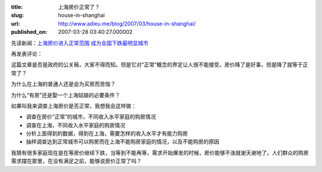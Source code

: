 :title: 上海房价正常了？
:slug: house-in-shanghai
:url: http://www.adieu.me/blog/2007/03/house-in-shanghai/
:published_on: 2007-03-28 03:40:27.000002

先读新闻：`上海房价进入正常范围  成为全国下跌最明显城市 <http://news.xinhuanet.com/local/2007-03/26/content_5895333.htm>`_

再发表评论：

这篇文章是否是政府的公关稿，大家不得而知。但是它对“正常”概念的界定让人很不能接受。房价降了是好事，但是降了就等于正常了？

为什么在上海的普通人还是会为买房而苦恼？

为什么“有房”还是娶一个上海姑娘的必要条件？

如果叫我来调查上海房价是否正常，我想我会这样做：

- 调查在房价“正常”的城市，不同收入水平家庭的购房情况
- 调查在上海，不同收入水平家庭的购房情况
- 分析上面得到的数据，得到在上海，需要怎样的收入水平才有能力购房
- 抽样调查达到正常城市可以购房而在上海不能购房家庭的情况，以及不能购房的原因

我猜有很多家庭现在是在等房价继续下跌，当等到不能再等，需求开始爆发的时候，房价能够不涨就谢天谢地了。人们群众的购房需求摆在那里，在没有满足之前，能够说房价正常了吗？
